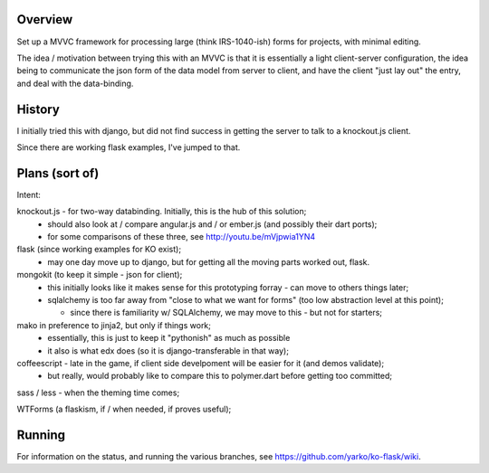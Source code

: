 Overview
========

Set up a MVVC framework for processing large (think IRS-1040-ish) forms
for projects, with minimal editing.

The idea / motivation between trying this with an MVVC is that it is essentially
a light  client-server configuration, the idea being to communicate the json
form of the data model from server to client, and have the client "just lay
out" the entry, and deal with the data-binding.

History
=======

I initially tried this with django, but did not find success in getting the
server to talk to a knockout.js client.

Since there are working flask examples, I've jumped to that.


Plans (sort of)
===============

Intent:

knockout.js - for two-way databinding.  Initially, this is the hub of this solution;
  - should also look at / compare angular.js and / or ember.js (and possibly their dart ports);
  - for some comparisons of these three, see http://youtu.be/mVjpwia1YN4

flask (since working examples for KO exist);
  - may one day move up to django, but for getting all the moving parts worked out, flask.

mongokit (to keep it simple - json for client);
  - this initially looks like it makes sense for this prototyping forray - can move to others things later;
  - sqlalchemy is too far away from "close to what we want for forms" (too low abstraction level at this point);

    - since there is familiarity w/ SQLAlchemy, we may move to this - but not for starters;

mako in preference to jinja2, but only if things work;
  - essentially, this is just to keep it "pythonish" as much as possible
  - it also is what edx does (so it is django-transferable in that way);

coffeescript - late in the game, if client side develpoment will be easier for it (and demos validate);
  - but really, would probably like to compare this to polymer.dart before getting too committed;

sass / less - when the theming time comes;


WTForms (a flaskism, if / when needed, if proves useful);

 
Running
========

For information on the status, and running the various branches, see https://github.com/yarko/ko-flask/wiki.




